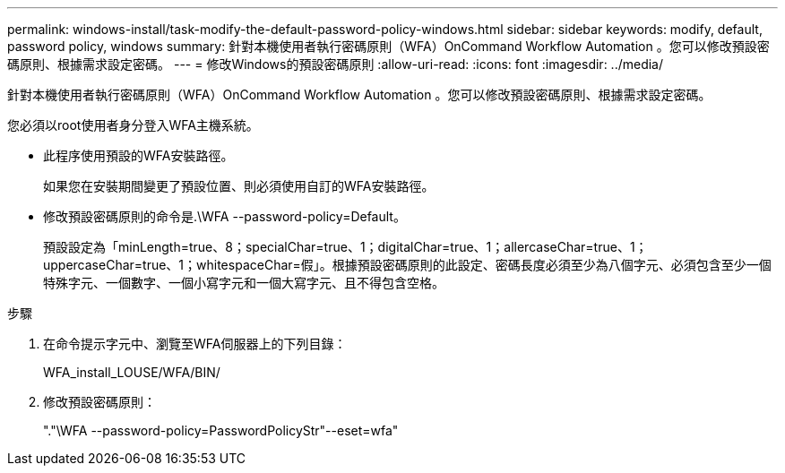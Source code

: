 ---
permalink: windows-install/task-modify-the-default-password-policy-windows.html 
sidebar: sidebar 
keywords: modify, default, password policy, windows 
summary: 針對本機使用者執行密碼原則（WFA）OnCommand Workflow Automation 。您可以修改預設密碼原則、根據需求設定密碼。 
---
= 修改Windows的預設密碼原則
:allow-uri-read: 
:icons: font
:imagesdir: ../media/


[role="lead"]
針對本機使用者執行密碼原則（WFA）OnCommand Workflow Automation 。您可以修改預設密碼原則、根據需求設定密碼。

您必須以root使用者身分登入WFA主機系統。

* 此程序使用預設的WFA安裝路徑。
+
如果您在安裝期間變更了預設位置、則必須使用自訂的WFA安裝路徑。

* 修改預設密碼原則的命令是.\WFA --password-policy=Default。
+
預設設定為「minLength=true、8；specialChar=true、1；digitalChar=true、1；allercaseChar=true、1；uppercaseChar=true、1；whitespaceChar=假」。根據預設密碼原則的此設定、密碼長度必須至少為八個字元、必須包含至少一個特殊字元、一個數字、一個小寫字元和一個大寫字元、且不得包含空格。



.步驟
. 在命令提示字元中、瀏覽至WFA伺服器上的下列目錄：
+
WFA_install_LOUSE/WFA/BIN/

. 修改預設密碼原則：
+
"."\WFA --password-policy=PasswordPolicyStr"--eset=wfa"


